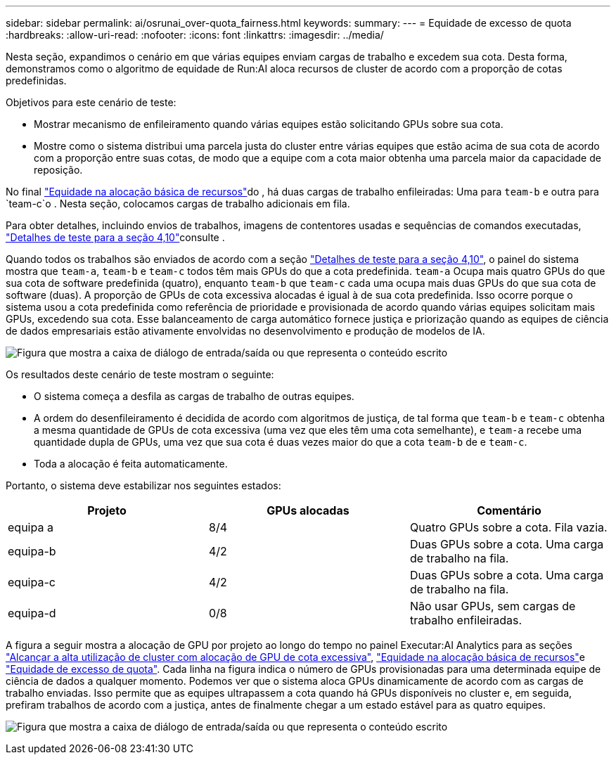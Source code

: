 ---
sidebar: sidebar 
permalink: ai/osrunai_over-quota_fairness.html 
keywords:  
summary:  
---
= Equidade de excesso de quota
:hardbreaks:
:allow-uri-read: 
:nofooter: 
:icons: font
:linkattrs: 
:imagesdir: ../media/


[role="lead"]
Nesta seção, expandimos o cenário em que várias equipes enviam cargas de trabalho e excedem sua cota. Desta forma, demonstramos como o algoritmo de equidade de Run:AI aloca recursos de cluster de acordo com a proporção de cotas predefinidas.

Objetivos para este cenário de teste:

* Mostrar mecanismo de enfileiramento quando várias equipes estão solicitando GPUs sobre sua cota.
* Mostre como o sistema distribui uma parcela justa do cluster entre várias equipes que estão acima de sua cota de acordo com a proporção entre suas cotas, de modo que a equipe com a cota maior obtenha uma parcela maior da capacidade de reposição.


No final link:osrunai_basic_resource_allocation_fairness.html["Equidade na alocação básica de recursos"]do , há duas cargas de trabalho enfileiradas: Uma para `team-b` e outra para `team-c`o . Nesta seção, colocamos cargas de trabalho adicionais em fila.

Para obter detalhes, incluindo envios de trabalhos, imagens de contentores usadas e sequências de comandos executadas, link:osrunai_testing_details_for_section_410.html["Detalhes de teste para a seção 4,10"]consulte .

Quando todos os trabalhos são enviados de acordo com a seção link:osrunai_testing_details_for_section_410.html["Detalhes de teste para a seção 4,10"], o painel do sistema mostra que `team-a`, `team-b` e `team-c` todos têm mais GPUs do que a cota predefinida. `team-a` Ocupa mais quatro GPUs do que sua cota de software predefinida (quatro), enquanto `team-b` que `team-c` cada uma ocupa mais duas GPUs do que sua cota de software (duas). A proporção de GPUs de cota excessiva alocadas é igual à de sua cota predefinida. Isso ocorre porque o sistema usou a cota predefinida como referência de prioridade e provisionada de acordo quando várias equipes solicitam mais GPUs, excedendo sua cota. Esse balanceamento de carga automático fornece justiça e priorização quando as equipes de ciência de dados empresariais estão ativamente envolvidas no desenvolvimento e produção de modelos de IA.

image:osrunai_image10.png["Figura que mostra a caixa de diálogo de entrada/saída ou que representa o conteúdo escrito"]

Os resultados deste cenário de teste mostram o seguinte:

* O sistema começa a desfila as cargas de trabalho de outras equipes.
* A ordem do desenfileiramento é decidida de acordo com algoritmos de justiça, de tal forma que `team-b` e `team-c` obtenha a mesma quantidade de GPUs de cota excessiva (uma vez que eles têm uma cota semelhante), e `team-a` recebe uma quantidade dupla de GPUs, uma vez que sua cota é duas vezes maior do que a cota `team-b` de e `team-c`.
* Toda a alocação é feita automaticamente.


Portanto, o sistema deve estabilizar nos seguintes estados:

|===
| Projeto | GPUs alocadas | Comentário 


| equipa a | 8/4 | Quatro GPUs sobre a cota. Fila vazia. 


| equipa-b | 4/2 | Duas GPUs sobre a cota. Uma carga de trabalho na fila. 


| equipa-c | 4/2 | Duas GPUs sobre a cota. Uma carga de trabalho na fila. 


| equipa-d | 0/8 | Não usar GPUs, sem cargas de trabalho enfileiradas. 
|===
A figura a seguir mostra a alocação de GPU por projeto ao longo do tempo no painel Executar:AI Analytics para as seções link:osrunai_achieving_high_cluster_utilization_with_over-uota_gpu_allocation.html["Alcançar a alta utilização de cluster com alocação de GPU de cota excessiva"], link:osrunai_basic_resource_allocation_fairness.html["Equidade na alocação básica de recursos"]e link:osrunai_over-quota_fairness.html["Equidade de excesso de quota"]. Cada linha na figura indica o número de GPUs provisionadas para uma determinada equipe de ciência de dados a qualquer momento. Podemos ver que o sistema aloca GPUs dinamicamente de acordo com as cargas de trabalho enviadas. Isso permite que as equipes ultrapassem a cota quando há GPUs disponíveis no cluster e, em seguida, prefiram trabalhos de acordo com a justiça, antes de finalmente chegar a um estado estável para as quatro equipes.

image:osrunai_image11.png["Figura que mostra a caixa de diálogo de entrada/saída ou que representa o conteúdo escrito"]
